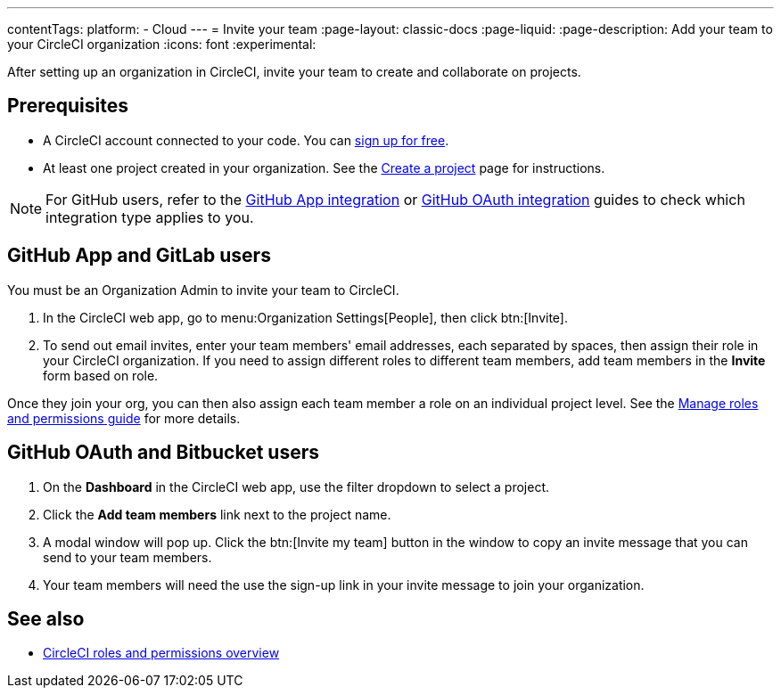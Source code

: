 ---
contentTags:
  platform:
  - Cloud
---
= Invite your team
:page-layout: classic-docs
:page-liquid:
:page-description: Add your team to your CircleCI organization
:icons: font
:experimental:

After setting up an organization in CircleCI, invite your team to create and collaborate on projects.

[#prerequisites]
== Prerequisites

* A CircleCI account connected to your code. You can link:https://circleci.com/signup/[sign up for free].
* At least one project created in your organization. See the xref:create-project#[Create a project] page for instructions.

NOTE: For GitHub users, refer to the xref:github-apps-integration#[GitHub App integration] or xref:github-integration#[GitHub OAuth integration] guides to check which integration type applies to you.

[#invite-team-github-app-gitlab]
== GitHub App and GitLab users

You must be an Organization Admin to invite your team to CircleCI.

. In the CircleCI web app, go to menu:Organization Settings[People], then click btn:[Invite].
. To send out email invites, enter your team members' email addresses, each separated by spaces, then assign their role in your CircleCI organization. If you need to assign different roles to different team members, add team members in the **Invite** form based on role. 

Once they join your org, you can then also assign each team member a role on an individual project level. See the xref:manage-roles-and-permissions#[Manage roles and permissions guide] for more details.

[#invite-team-github-oauth-bitbucket]
== GitHub OAuth and Bitbucket users

. On the **Dashboard** in the CircleCI web app, use the filter dropdown to select a project.
. Click the **Add team members** link next to the project name.
. A modal window will pop up. Click the btn:[Invite my team] button in the window to copy an invite message that you can send to your team members.
. Your team members will need the use the sign-up link in your invite message to join your organization.

[#see-also]
== See also

- xref:roles-and-permissions-overview#[CircleCI roles and permissions overview]